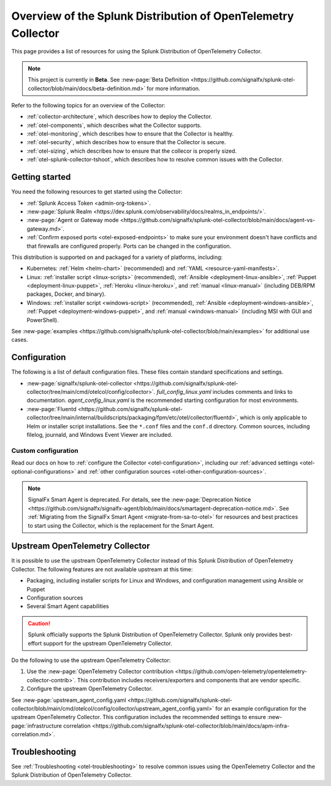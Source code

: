.. _opentelemetry-resources:

*********************************************************************************
Overview of the Splunk Distribution of OpenTelemetry Collector
*********************************************************************************

.. meta::
   :description: Resources for using the Splunk Distribution of OpenTelemetry Collector.

This page provides a list of resources for using the Splunk Distribution of OpenTelemetry Collector. 

.. note::

   This project is currently in **Beta**. See :new-page:`Beta Definition <https://github.com/signalfx/splunk-otel-collector/blob/main/docs/beta-definition.md>` for more information.

Refer to the following topics for an overview of the Collector:

- :ref:`collector-architecture`, which describes how to deploy the Collector.
- :ref:`otel-components`, which describes what the Collector supports.
- :ref:`otel-monitoring`, which describes how to ensure that the Collector is healthy.
- :ref:`otel-security`, which describes how to ensure that the Collector is secure.
- :ref:`otel-sizing`, which describes how to ensure that the collecor is properly sized.
- :ref:`otel-splunk-collector-tshoot`, which describes how to resolve common issues with the Collector.

Getting started
====================

You need the following resources to get started using the Collector:

- :ref:`Splunk Access Token <admin-org-tokens>`.
- :new-page:`Splunk Realm <https://dev.splunk.com/observability/docs/realms_in_endpoints/>`.
- :new-page:`Agent or Gateway mode <https://github.com/signalfx/splunk-otel-collector/blob/main/docs/agent-vs-gateway.md>`.
- :ref:`Confirm exposed ports <otel-exposed-endpoints>` to make sure your environment doesn't have conflicts and that firewalls are configured properly. Ports can be changed in the configuration.

This distribution is supported on and packaged for a variety of platforms, including:

- Kubernetes: :ref:`Helm <helm-chart>` (recommended) and :ref:`YAML <resource-yaml-manifests>`.
- Linux: :ref:`installer script <linux-scripts>` (recommended), :ref:`Ansible <deployment-linux-ansible>`, :ref:`Puppet <deployment-linux-puppet>`, :ref:`Heroku <linux-heroku>`, and :ref:`manual <linux-manual>` (including DEB/RPM packages, Docker, and binary).
- Windows: :ref:`installer script <windows-script>` (recommended), :ref:`Ansible <deployment-windows-ansible>`, :ref:`Puppet <deployment-windows-puppet>`, and :ref:`manual <windows-manual>` (including MSI with GUI and PowerShell).

See :new-page:`examples <https://github.com/signalfx/splunk-otel-collector/blob/main/examples>` for additional use cases.

Configuration
============================

The following is a list of default configuration files. These files contain standard specifications and settings.

- :new-page:`signalfx/splunk-otel-collector <https://github.com/signalfx/splunk-otel-collector/tree/main/cmd/otelcol/config/collector>`. *full_config_linux.yaml* includes comments and links to documentation. *agent_config_linux.yaml* is the recommended starting configuration for most environments.

- :new-page:`Fluentd <https://github.com/signalfx/splunk-otel-collector/tree/main/internal/buildscripts/packaging/fpm/etc/otel/collector/fluentd>`, which is only applicable to Helm or installer script installations. See the ``*.conf`` files and the ``conf.d`` directory. Common sources, including filelog, journald, and Windows Event Viewer are included.

Custom configuration
----------------------------------------

Read our docs on how to :ref:`configure the Collector <otel-configuration>`, including our :ref:`advanced settings <otel-optional-configurations>` and :ref:`other configuration sources <otel-other-configuration-sources>`.

.. note::

   SignalFx Smart Agent is deprecated. For details, see the :new-page:`Deprecation Notice <https://github.com/signalfx/signalfx-agent/blob/main/docs/smartagent-deprecation-notice.md>`. See :ref:`Migrating from the SignalFx Smart Agent <migrate-from-sa-to-otel>` for resources and best practices to start using the Collector, which is the replacement for the Smart Agent.

.. _using-upstream-otel:

Upstream OpenTelemetry Collector
=============================================

It is possible to use the upstream OpenTelemetry Collector instead of this Splunk Distribution of OpenTelemetry Collector. The following features are not available upstream at this time:

- Packaging, including installer scripts for Linux and Windows, and configuration management using Ansible or Puppet
- Configuration sources
- Several Smart Agent capabilities

.. caution::

   Splunk officially supports the Splunk Distribution of OpenTelemetry Collector. 
   Splunk only provides best-effort support for the upstream OpenTelemetry Collector.

Do the following to use the upstream OpenTelemetry Collector:

#. Use the :new-page:`OpenTelemetry Collector contribution <https://github.com/open-telemetry/opentelemetry-collector-contrib>`. This contribution includes receivers/exporters and components that are vendor specific.

#. Configure the upstream OpenTelemetry Collector.

See :new-page:`upstream_agent_config.yaml <https://github.com/signalfx/splunk-otel-collector/blob/main/cmd/otelcol/config/collector/upstream_agent_config.yaml>` for an example configuration for the upstream OpenTelemetry Collector. This configuration includes the recommended settings to ensure :new-page:`infrastructure correlation <https://github.com/signalfx/splunk-otel-collector/blob/main/docs/apm-infra-correlation.md>`.

Troubleshooting
=============================================

See :ref:`Troubleshooting <otel-troubleshooting>` to resolve common issues using the OpenTelemetry Collector and the Splunk Distribution of OpenTelemetry Collector.
